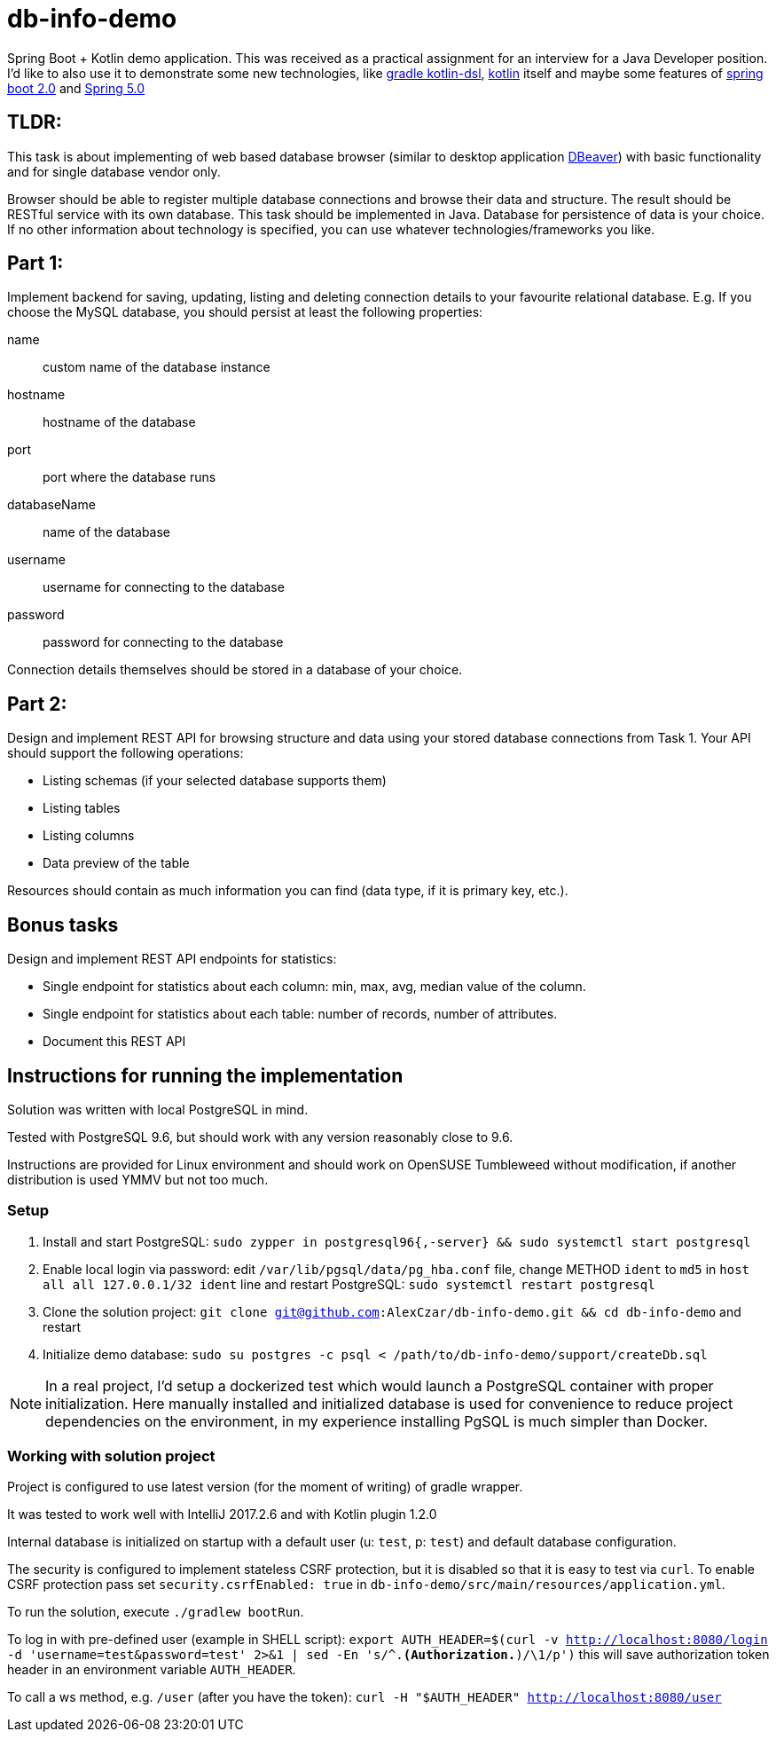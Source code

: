= db-info-demo

Spring Boot + Kotlin demo application. This was received as a practical assignment for an interview for a Java Developer position. I'd like to also use it to demonstrate some new technologies, like https://github.com/gradle/kotlin-dsl[gradle kotlin-dsl], http://kotlinlang.org/[kotlin] itself and maybe some features of https://docs.spring.io/spring-boot/docs/2.0.x/reference/html/[spring boot 2.0] and https://docs.spring.io/spring-framework/docs/5.0.x/spring-framework-reference/[Spring 5.0]

== TLDR:

This task is about implementing of web based database browser (similar to desktop
application https://dbeaver.jkiss.org/[DBeaver]) with basic functionality and for single database vendor only.

Browser should be able to register multiple database connections and browse their data and structure.
The result should be RESTful service with its own database.
This task should be implemented in Java. Database for persistence of data is your choice. If no other information about technology is specified, you can use whatever technologies/frameworks you like.

== Part 1:
Implement backend for saving, updating, listing and deleting connection details to your favourite relational database.
E.g. If you choose the MySQL database, you should persist at least the following properties:

name:: custom name of the database instance
hostname:: hostname of the database
port:: port where the database runs
databaseName:: name of the database
username:: username for connecting to the database
password:: password for connecting to the database

Connection details themselves should be stored in a database of your choice.

== Part 2:
Design and implement REST API for browsing structure and data using your stored database
connections from Task 1. Your API should support the following operations:

* Listing schemas (if your selected database supports them)
* Listing tables
* Listing columns
* Data preview of the table

Resources should contain as much information you can find (data type, if it is primary key, etc.).

== Bonus tasks
Design and implement REST API endpoints for statistics:

* Single endpoint for statistics about each column: min, max, avg, median value of the column.
* Single endpoint for statistics about each table: number of records, number of attributes.
* Document this REST API

== Instructions for running the implementation
Solution was written with local PostgreSQL in mind.

Tested with PostgreSQL 9.6, but should work with any version reasonably close to 9.6.

Instructions are provided for Linux environment and should work on OpenSUSE Tumbleweed without modification,
if another distribution is used YMMV but not too much.

=== Setup

. Install and start PostgreSQL: `sudo zypper in postgresql96{,-server} && sudo systemctl start postgresql`
. Enable local login via password: edit `/var/lib/pgsql/data/pg_hba.conf` file, change METHOD `ident` to `md5` in `host    all             all             127.0.0.1/32            ident` line and restart PostgreSQL: `sudo systemctl restart postgresql`
. Clone the solution project: `git clone git@github.com:AlexCzar/db-info-demo.git && cd db-info-demo` and restart
. Initialize demo database: `sudo su postgres -c psql < /path/to/db-info-demo/support/createDb.sql`

NOTE: In a real project, I'd setup a dockerized test which would launch a PostgreSQL container with proper initialization.
Here manually installed and initialized database is used for convenience to reduce project dependencies on the environment, in my experience installing PgSQL is much simpler than Docker.

=== Working with solution project

Project is configured to use latest version (for the moment of writing) of gradle wrapper.

It was tested to work well with IntelliJ 2017.2.6 and with Kotlin plugin 1.2.0

Internal database is initialized on startup with a default user (u: `test`, p: `test`) and default database configuration.

The security is configured to implement stateless CSRF protection, but it is disabled so that it is easy to test via `curl`.
To enable CSRF protection pass set `security.csrfEnabled: true` in `db-info-demo/src/main/resources/application.yml`.

To run the solution, execute `./gradlew bootRun`.

To log in with pre-defined user (example in SHELL script):
`export AUTH_HEADER=$(curl -v http://localhost:8080/login -d 'username=test&password=test' 2>&1 | sed -En 's/^.*(Authorization.*)/\1/p')`
this will save authorization token header in an environment variable `AUTH_HEADER`.

To call a ws method, e.g. `/user` (after you have the token): `curl -H "$AUTH_HEADER" http://localhost:8080/user`
